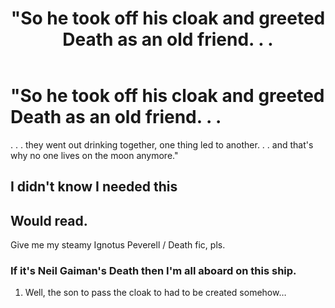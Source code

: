 #+TITLE: "So he took off his cloak and greeted Death as an old friend. . .

* "So he took off his cloak and greeted Death as an old friend. . .
:PROPERTIES:
:Author: Asviloka
:Score: 60
:DateUnix: 1559824964.0
:DateShort: 2019-Jun-06
:FlairText: Prompt
:END:
. . . they went out drinking together, one thing led to another. . . and that's why no one lives on the moon anymore."


** I didn't know I needed this
:PROPERTIES:
:Author: BloodBark
:Score: 13
:DateUnix: 1559836717.0
:DateShort: 2019-Jun-06
:END:


** Would read.

Give me my steamy Ignotus Peverell / Death fic, pls.
:PROPERTIES:
:Author: Purrthematician
:Score: 7
:DateUnix: 1559840135.0
:DateShort: 2019-Jun-06
:END:

*** If it's Neil Gaiman's Death then I'm all aboard on this ship.
:PROPERTIES:
:Author: Rift-Warden
:Score: 3
:DateUnix: 1559967183.0
:DateShort: 2019-Jun-08
:END:

**** Well, the son to pass the cloak to had to be created somehow...
:PROPERTIES:
:Author: Purrthematician
:Score: 3
:DateUnix: 1560204665.0
:DateShort: 2019-Jun-11
:END:
